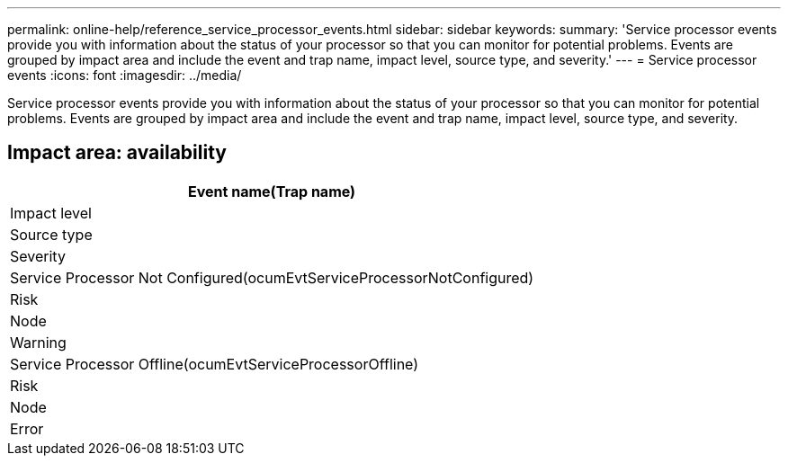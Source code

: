 ---
permalink: online-help/reference_service_processor_events.html
sidebar: sidebar
keywords: 
summary: 'Service processor events provide you with information about the status of your processor so that you can monitor for potential problems. Events are grouped by impact area and include the event and trap name, impact level, source type, and severity.'
---
= Service processor events
:icons: font
:imagesdir: ../media/

[.lead]
Service processor events provide you with information about the status of your processor so that you can monitor for potential problems. Events are grouped by impact area and include the event and trap name, impact level, source type, and severity.

== Impact area: availability

|===
| Event name(Trap name)

| Impact level| Source type| Severity
a|
Service Processor Not Configured(ocumEvtServiceProcessorNotConfigured)

a|
Risk
a|
Node
a|
Warning
a|
Service Processor Offline(ocumEvtServiceProcessorOffline)

a|
Risk
a|
Node
a|
Error
|===
